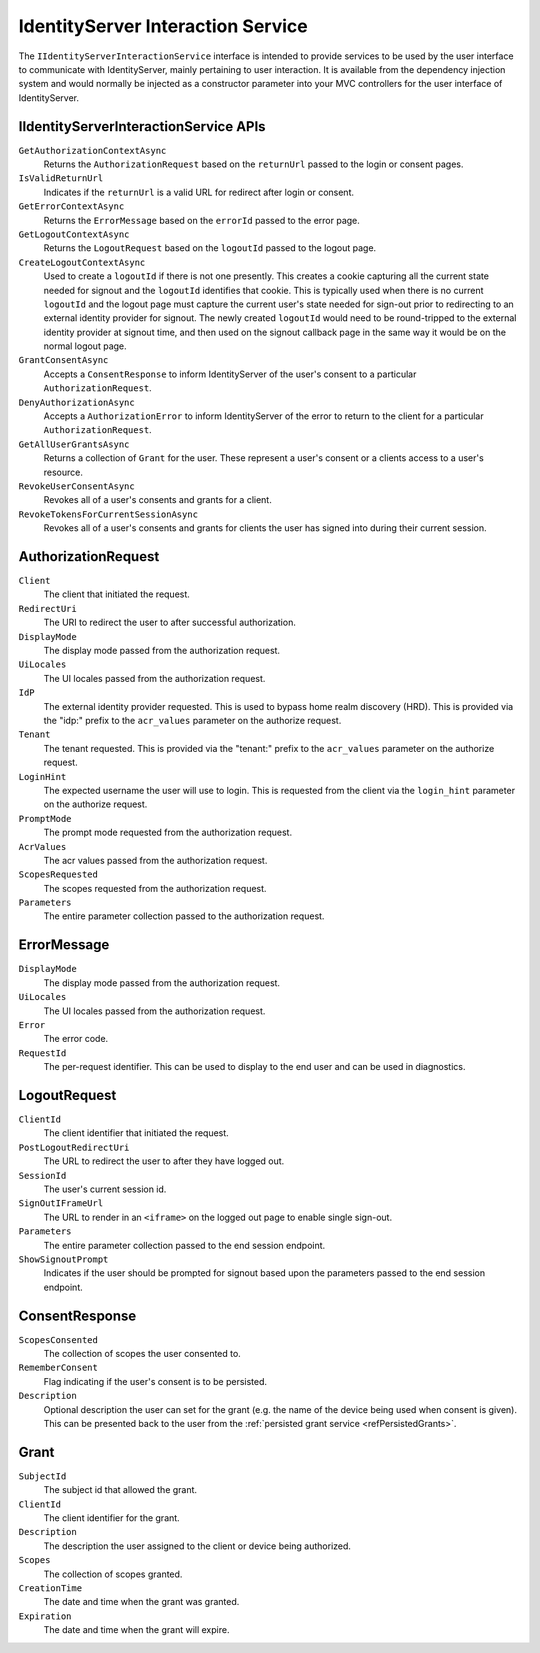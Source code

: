 .. _refInteractionService:
IdentityServer Interaction Service
==================================

The ``IIdentityServerInteractionService`` interface is intended to provide services to be used by the user interface to communicate with IdentityServer, mainly pertaining to user interaction.
It is available from the dependency injection system and would normally be injected as a constructor parameter into your MVC controllers for the user interface of IdentityServer.

IIdentityServerInteractionService APIs
^^^^^^^^^^^^^^^^^^^^^^^^^^^^^^^^^^^^^^

``GetAuthorizationContextAsync``
    Returns the ``AuthorizationRequest`` based on the ``returnUrl`` passed to the login or consent pages.

``IsValidReturnUrl``
    Indicates if the ``returnUrl`` is a valid URL for redirect after login or consent.

``GetErrorContextAsync``
    Returns the ``ErrorMessage`` based on the ``errorId`` passed to the error page.

``GetLogoutContextAsync``
    Returns the ``LogoutRequest`` based on the ``logoutId`` passed to the logout page.

``CreateLogoutContextAsync``
    Used to create a ``logoutId`` if there is not one presently.
    This creates a cookie capturing all the current state needed for signout and the ``logoutId`` identifies that cookie.
    This is typically used when there is no current ``logoutId`` and the logout page must capture the current user's state needed for sign-out prior to redirecting to an external identity provider for signout.
    The newly created ``logoutId`` would need to be round-tripped to the external identity provider at signout time, and then used on the signout callback page in the same way it would be on the normal logout page.

``GrantConsentAsync``
    Accepts a ``ConsentResponse`` to inform IdentityServer of the user's consent to a particular ``AuthorizationRequest``.

``DenyAuthorizationAsync``
    Accepts a ``AuthorizationError`` to inform IdentityServer of the error to return to the client for a particular ``AuthorizationRequest``.

``GetAllUserGrantsAsync``
    Returns a collection of ``Grant`` for the user. These represent a user's consent or a clients access to a user's resource.

``RevokeUserConsentAsync``
    Revokes all of a user's consents and grants for a client.

``RevokeTokensForCurrentSessionAsync``
    Revokes all of a user's consents and grants for clients the user has signed into during their current session.

AuthorizationRequest
^^^^^^^^^^^^^^^^^^^^
``Client``
    The client that initiated the request.
``RedirectUri``
    The URI to redirect the user to after successful authorization.
``DisplayMode``
    The display mode passed from the authorization request.
``UiLocales``
    The UI locales passed from the authorization request.
``IdP``
    The external identity provider requested.
    This is used to bypass home realm discovery (HRD).
    This is provided via the "idp:" prefix to the ``acr_values`` parameter on the authorize request.
``Tenant``
    The tenant requested.
    This is provided via the "tenant:" prefix to the ``acr_values`` parameter on the authorize request.
``LoginHint``
    The expected username the user will use to login.
    This is requested from the client via the ``login_hint`` parameter on the authorize request.
``PromptMode``
    The prompt mode requested from the authorization request.
``AcrValues``
    The acr values passed from the authorization request.
``ScopesRequested``
    The scopes requested from the authorization request.
``Parameters``
    The entire parameter collection passed to the authorization request.

ErrorMessage
^^^^^^^^^^^^
``DisplayMode``
    The display mode passed from the authorization request.
``UiLocales``
    The UI locales passed from the authorization request.
``Error``
    The error code.
``RequestId``
    The per-request identifier. This can be used to display to the end user and can be used in diagnostics.

LogoutRequest
^^^^^^^^^^^^^
``ClientId``
    The client identifier that initiated the request.
``PostLogoutRedirectUri``
    The URL to redirect the user to after they have logged out.
``SessionId``
    The user's current session id.
``SignOutIFrameUrl``
    The URL to render in an ``<iframe>`` on the logged out page to enable single sign-out.
``Parameters``
    The entire parameter collection passed to the end session endpoint.
``ShowSignoutPrompt``
    Indicates if the user should be prompted for signout based upon the parameters passed to the end session endpoint.

ConsentResponse
^^^^^^^^^^^^^^^
``ScopesConsented``
    The collection of scopes the user consented to.
``RememberConsent``
    Flag indicating if the user's consent is to be persisted.
``Description``
    Optional description the user can set for the grant (e.g. the name of the device being used when consent is given). This can be presented back to the user from the :ref:`persisted grant service <refPersistedGrants>`.

Grant
^^^^^
``SubjectId``
    The subject id that allowed the grant.
``ClientId``
    The client identifier for the grant.
``Description``
    The description the user assigned to the client or device being authorized.
``Scopes``
    The collection of scopes granted.
``CreationTime``
    The date and time when the grant was granted.
``Expiration``
    The date and time when the grant will expire.
